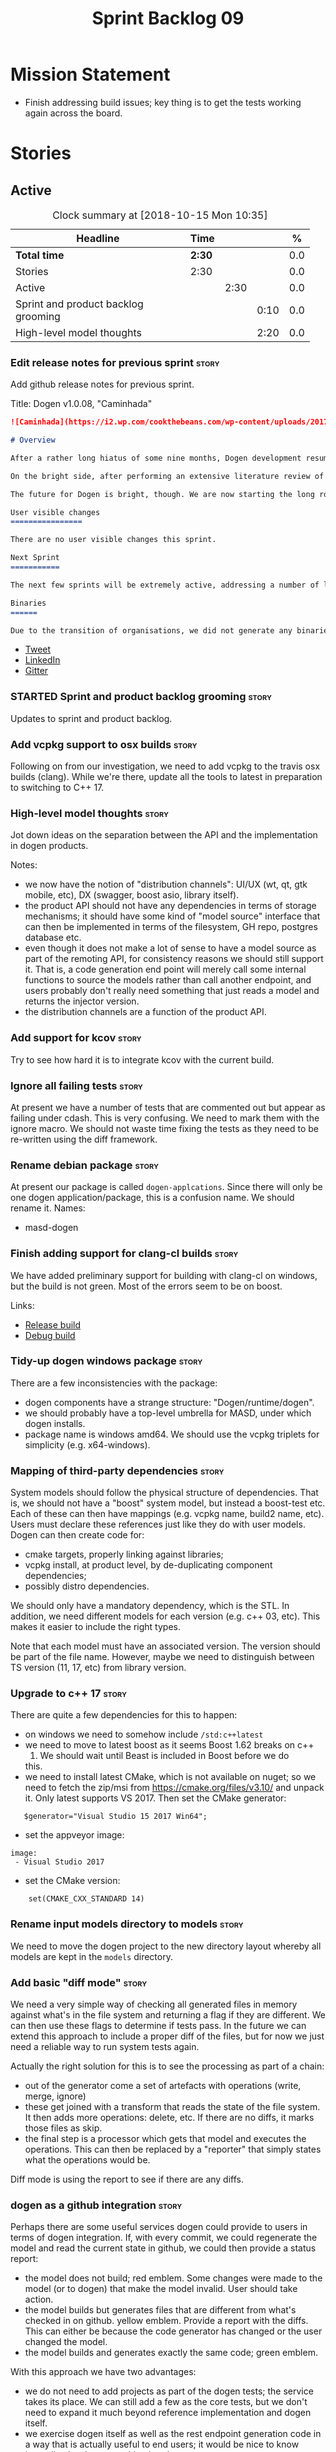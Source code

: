 #+title: Sprint Backlog 09
#+options: date:nil toc:nil author:nil num:nil
#+todo: STARTED | COMPLETED CANCELLED POSTPONED
#+tags: { story(s) epic(e) }

* Mission Statement

- Finish addressing build issues; key thing is to get the tests
  working again across the board.

* Stories

** Active

#+begin: clocktable :maxlevel 3 :scope subtree :indent nil :emphasize nil :scope file :narrow 75 :formula %
#+CAPTION: Clock summary at [2018-10-15 Mon 10:35]
| <75>                                                                        |        |      |      |       |
| Headline                                                                    | Time   |      |      |     % |
|-----------------------------------------------------------------------------+--------+------+------+-------|
| *Total time*                                                                | *2:30* |      |      |   0.0 |
|-----------------------------------------------------------------------------+--------+------+------+-------|
| Stories                                                                     | 2:30   |      |      |   0.0 |
| Active                                                                      |        | 2:30 |      |   0.0 |
| Sprint and product backlog grooming                                         |        |      | 0:10 |   0.0 |
| High-level model thoughts                                                   |        |      | 2:20 |   0.0 |
#+TBLFM: $5='(org-clock-time% @3$2 $2..$4);%.1f
#+end:

*** Edit release notes for previous sprint                            :story:

Add github release notes for previous sprint.

Title: Dogen v1.0.08, "Caminhada"

#+begin_src markdown
![Caminhada](https://i2.wp.com/cookthebeans.com/wp-content/uploads/2017/03/img_5465.jpg) _Long walk towards a traditional village, Huambo, Angola. [(C) Ana Rocha 2017](https://cookthebeans.com/2017/03/09/benguela-huambo-bie-in-the-route-of-angolas-up-country)_.

# Overview

After a rather long hiatus of some nine months, Dogen development resumes once more. In truth, the break was only related to the open source aspect of the Dogen project; behind the scenes I have been hard at work on my PhD, which has morphed into an attempt to lay the theoretical foundations for all the software engineering that has been done with Dogen. Sadly, I cannot perform that work out in the open until the thesis or papers are published, so it is expected to remain closed for at least another year or two.

On the bright side, after performing an extensive literature review of the field of [Model Driven Engineering](https://en.wikipedia.org/wiki/Model-driven_engineering) - the technical name used in academia for the field Dogen is in - a lot of what we have been trying to do has finally become clear. The down side is that, as a result of all of this theoretical work, very little has changed with regards to the code during this period. As such, this sprint contains only some minor analysis work that was done in parallel, and I am closing it just avoid conflating it with the new work going forward.

The future for Dogen is bright, though. We are now starting the long road towards the very ambitious release that will be Dogen 2.0. The objective is to sync the code to match all of the work done on the theory side. This work as already started; you will not fail to notice that the repository has been moved to the _MASD project_ - Model Assisted Software Development.

User visible changes
================

There are no user visible changes this sprint.

Next Sprint
===========

The next few sprints will be extremely active, addressing a number of long standing issues such as moving test models outside of the main repo and concluding ongoing refactorings.

Binaries
======

Due to the transition of organisations, we did not generate any binaries for this release. As there are no code changes, please use the binaries for the previous release ([v1.0.07](https://github.com/MASD-Project/dogen/releases/tag/v1.0.07)) or build Dogen from source. Source downloads are available at the top.
#+end_src

- [[https://twitter.com/MarcoCraveiro/status/948594830267043840][Tweet]]
- [[https://www.linkedin.com/feed/update/urn:li:activity:6354361007493775361][LinkedIn]]
- [[https://gitter.im/DomainDrivenConsulting/dogen][Gitter]]

*** STARTED Sprint and product backlog grooming                       :story:
    :LOGBOOK:
    CLOCK: [2018-10-15 Mon 10:25]--[2018-10-15 Mon 10:35] =>  0:10
    :END:

Updates to sprint and product backlog.

*** Add vcpkg support to osx builds                                   :story:

Following on from our investigation, we need to add vcpkg to the
travis osx builds (clang). While we're there, update all the tools to
latest in preparation to switching to C++ 17.

*** High-level model thoughts                                         :story:
    :LOGBOOK:
    CLOCK: [2018-10-11 Thu 16:06]--[2018-10-11 Thu 18:26] =>  2:20
    :END:

Jot down ideas on the separation between the API and the
implementation in dogen products.

Notes:

- we now have the notion of "distribution channels": UI/UX (wt, qt, gtk
  mobile, etc), DX (swagger, boost asio, library itself).
- the product API should not have any dependencies in terms of storage
  mechanisms; it should have some kind of "model source" interface
  that can then be implemented in terms of the filesystem, GH repo,
  postgres database etc.
- even though it does not make a lot of sense to have a model source
  as part of the remoting API, for consistency reasons we should still
  support it. That is, a code generation end point will merely call
  some internal functions to source the models rather than call
  another endpoint, and users probably don't really need something
  that just reads a model and returns the injector version.
- the distribution channels are a function of the product API.

*** Add support for kcov                                              :story:

Try to see how hard it is to integrate kcov with the current build.

*** Ignore all failing tests                                          :story:

At present we have a number of tests that are commented out but appear
as failing under cdash. This is very confusing. We need to mark them
with the ignore macro. We should not waste time fixing the tests as
they need to be re-written using the diff framework.

*** Rename debian package                                             :story:

At present our package is called =dogen-applcations=. Since there will
only be one dogen application/package, this is a confusion name. We
should rename it. Names:

- masd-dogen

*** Finish adding support for clang-cl builds                         :story:

We have added preliminary support for building with clang-cl on
windows, but the build is not green. Most of the errors seem to be on
boost.

Links:

- [[https://ci.appveyor.com/project/mcraveiro/dogen/builds/19463961/job/6bnv6ppljlklu2ag][Release build]]
- [[https://ci.appveyor.com/project/mcraveiro/dogen/builds/19463961/job/45yhn8sdhexvsdmi][Debug build]]

*** Tidy-up dogen windows package                                     :story:

There are a few inconsistencies with the package:

- dogen components have a strange structure:
  "Dogen/runtime/dogen".
- we should probably have a top-level umbrella for MASD, under which
  dogen installs.
- package name is windows amd64. We should use the vcpkg triplets for
  simplicity (e.g. x64-windows).

*** Mapping of third-party dependencies                               :story:

System models should follow the physical structure of
dependencies. That is, we should not have a "boost" system model, but
instead a boost-test etc. Each of these can then have mappings
(e.g. vcpkg name, build2 name, etc). Users must declare these
references just like they do with user models. Dogen can then create
code for:

- cmake targets, properly linking against libraries;
- vcpkg install, at product level, by de-duplicating component
  dependencies;
- possibly distro dependencies.

We should only have a mandatory dependency, which is the STL. In
addition, we need different models for each version (e.g. c++ 03,
etc). This makes it easier to include the right types.

Note that each model must have an associated version. The version
should be part of the file name. However, maybe we need to distinguish
between TS version (11, 17, etc) from library version.

*** Upgrade to c++ 17                                                 :story:

There are quite a few dependencies for this to happen:

- on windows we need to somehow include =/std:c++latest=
- we need to move to latest boost as it seems Boost 1.62 breaks on c++
  17. We should wait until Beast is included in Boost before we do
  this.
- we need to install latest CMake, which is not available on nuget; so
  we need to fetch the zip/msi from https://cmake.org/files/v3.10/ and
  unpack it. Only latest supports VS 2017. Then set the CMake
  generator:

:    $generator="Visual Studio 15 2017 Win64";

- set the appveyor image:

: image:
:  - Visual Studio 2017

- set the CMake version:

:     set(CMAKE_CXX_STANDARD 14)

*** Rename input models directory to models                           :story:

We need to move the dogen project to the new directory layout whereby
all models are kept in the =models= directory.

*** Add basic "diff mode"                                             :story:

We need a very simple way of checking all generated files in memory
against what's in the file system and returning a flag if they are
different. We can then use these flags to determine if tests pass. In
the future we can extend this approach to include a proper diff of the
files, but for now we just need a reliable way to run system tests
again.

Actually the right solution for this is to see the processing as part
of a chain:

- out of the generator come a set of artefacts with operations (write,
  merge, ignore)
- these get joined with a transform that reads the state of the file
  system. It then adds more operations: delete, etc. If there are no
  diffs, it marks those files as skip.
- the final step is a processor which gets that model and executes the
  operations. This can then be replaced by a "reporter" that simply
  states what the operations would be.

Diff mode is using the report to see if there are any diffs.

*** dogen as a github integration                                     :story:

Perhaps there are some useful services dogen could provide to users in
terms of dogen integration. If, with every commit, we could regenerate
the model and read the current state in github, we could then provide
a status report:

- the model does not build; red emblem. Some changes were made to the
  model (or to dogen) that make the model invalid. User should take
  action.
- the model builds but generates files that are different from what's
  checked in on github. yellow emblem. Provide a report with the
  diffs. This can either be because the code generator has changed or
  the user changed the model.
- the model builds and generates exactly the same code; green emblem.

With this approach we have two advantages:

- we do not need to add projects as part of the dogen tests; the
  service takes its place. We can still add a few as the core tests,
  but we don't need to expand it much beyond reference implementation
  and dogen itself.
- we exercise dogen itself as well as the rest endpoint generation
  code in a way that is actually useful to end users; it would be nice
  to know immediately when something breaks.

Notes:

- we'll need some kind of way of dealing with tokens and secrets in
  order to support private GH projects.

*** Add reporting support to dogen model testing                      :story:

Dogen should have a mode which generates a report for a run rather
than code generate. The report could look like so:

:              /project_a
:                  /summary for this commit
:                  /diffs
:                  /errors
:                  /benchmark data
:                  /probing data
:                  /log

If the report was largely in HTML we could link it to the dogen docs
and save it into git. This would make troubleshooting much easier. If
the report contains the probing data it would be easier to figure out
what went wrong. We should also keep track of the model that was
generated (e.g. its location and git commit) so we can download it and
reproduce it locally.

*** Rework the tests using diff mode                                  :story:

Once we have diff mode, we need to find some kind of workflow for
tests:

- each product is composed of a git URL and a list of models.
- we git clone all repos as part of the build process.
- directories and model locations are hard-coded in each test.
- test runs against the model and hard-coded location, produces the
  diff. Test asserts of the diff being non-zero.

*** Fix the northwind model                                           :story:

There are numerous problems with this model:

- at present we have oracle support on ODB. Oracle libs are not
  distributed with debian. If we do not find oracle we do not compile
  northwind. This is not ideal. We should remove oracle support from
  northwind, and install odb support in the build machine (hopefully
  available as debs).
- the tests are commented out and require a clean up.
- the tests require a database to be up.

Notes:

- it is possible to setup [[https://docs.travis-ci.com/user/database-setup/#postgresql][postgres on travis]]

*** Simplify split configuration configuration                        :story:

At present we have two separate command line parameters to configure
the main output directory and the directory for header files. The
second parameter is used for split configurations. The problem is that
we now need to treat split configuration projects specially because of
this. It makes more sense to force the header directory to be relative
to the output path and make it a meta-data parameter.

*** Update all stereotypes to masd                                    :story:

We need to start distinguishing MASD from dogen. The profile for UML
is part of MASD rather than dogen, so we should update all stereotypes
to match. We need to make a decision regarding the "dia extensions" -
its not clear if its MASD or dogen.

*** Make "ignore regexes" a model property                            :story:

At present we have a command line option:
=--ignore-files-matching-regex=. It is used to ignore files in a
project. However, the problem is, because it is a command line option,
it must be supplied with each invocation of Dogen. This means that if
we want to run dogen from outside the build system, we need to know
what options were set in the build scripts or else we will have
different results. This is a problem for testing. We should make it a
meta-data option, which is supplied with each model and even more
interesting, can be used with profiling. This means we can create
profiles for specific purposes (ODB, lisp, etc) and then reuse them in
different projects.

*** Incorrect generation when changing external modules               :story:

When fixing the C# projects, we updated the external modules, from
=dogen::test_models= to =CSharpRefImpl=. Regenerating the model
resulted in updated project files but the rest of the code did not
change. It worked by using =-f=. It should have worked without forcing
the write.

*** Code coverage does not work for C#                                :story:

It seems that using NUnit and OpenCov does not work. The main reason
appears to be the use of shadow copying, which is no longer optional
on NUnit 3.

Links:

- https://github.com/Ullink/gradle-opencover-plugin/issues/1
- https://github.com/codecov/example-csharp/blob/master/appveyor.yml
- https://www.appveyor.com/blog/2017/03/17/codecov/

*** Improve comments on reference implementation                      :story:

At present it is very difficult to understand what each model and/or
each type does in the reference implementations. We need to add some
comments to make it more obvious.

*** Code generate C# models using msbuild                             :story:

At present we did a quick hack to code generate in C#: a simple bash
script that runs dogen. However, this is not how we expect the end
user to consume it; there should be a msbuild target that:

- detects the code generator;
- contains the configuration (e.g. options, location of models);'
- runs the code generator - possibly every time models change;
- has a tailor target to generate JSON.

*** Add project documentation                                         :story:

We should be able to create a simple set of docs following on from the
[[https://ned14.github.io/outcome/][outcome project]]. They seem to be using Hugo.

Links:

- https://github.com/foonathan/standardese
- https://github.com/ned14/outcome/tree/develop/doc/src

*** Create the =generation= model                                     :story:

Create a new model called =generation= and move all code-generation
related class to it.

We need to create classes for element properties and make model have a
collection that is a pair of element and element properties. We need a
good name for this pair:

- extended element
- augmented element
- decorated element: though not using the decorator pattern; also, we
  already have decoration properties so this is confusing.

Alternatively we could just call it =element= and make it contain a
modeling element.

Approach:

- create a new generation model, copying across all of the meta-model
  and transform classes from yarn. Get the model to transform from
  endomodel to generation model.
- augment formattables with the new element properties. Supply this
  data via the context or assistant.

Problems:

- all of the transforms assume access to the modeling element means
  access to the generation properties. However, with the introduction
  of the generation element we now have a disconnect. For example, we
  sometimes sort and bucket the elements, and then modify them; this
  no longer works with generation elements because these are not
  pointers. It would be easier to make the generation properties a
  part of the element. This is an ongoing discussion we've had since
  the days of formattables. However, in formattables we did write all
  of the transforms to take into account the formattable contained
  both the element and the formattable properties, whereas now we need
  to update all transforms to fit this approach. This is a lot more
  work. The quick hack is to slot in the properties directly into the
  element as some kind of "opaque properties". We could create a base
  class =opaque_properties= and then have a container of these in
  element. However, to make it properly extensible, the only way is to
  make it a unordered set of pointers.
- actually the right solution for this is to use multiple
  inheritance. For each modeling element we need to create a
  corresponding generation version of it, which is the combination of
  the modeling element and a generation element base class. Them the
  generation model is made up of pointers to generation elements and
  it dispatches into generation elements descendants in the
  formatter. The key point is to preserve the distinction between
  modeling (single element) vs generation (projection across facet
  space).

*** Create a =ci= folder in build                                     :story:

We should use the same approach as nupic for organising the scripts: a
top-level =ci= folder with folders per CI system. We should also
follow their naming convention for the build scripts which seem to
follow the CI events.

Links:

- https://github.com/numenta/nupic.core/tree/master/ci

** Deprecated
*** CANCELLED Split dogen testing from core                           :story:
    CLOSED: [2018-10-05 Fri 15:33]

*Rationale*: this story was cleaned up and split into several stories.

At present we have tests in modeling that perform "code generation";
that is, regenerate all dogen test models from JSON and Dia. These are
boost unit tests. Due to this, we have welded the test models with the
core models, which means that we cannot easily separate repos without
a lot of hacks. However, if we were to generalise the problem: there
is no reason why test models should be coupled with the core or
treated specially; they are just an instance of a project with dogen
models which can be used to validate dogen. A better approach is to
move all this work to "system testing", done using the dogen binary
rather than within unit tests. This would work as follows:

- add a mode in dogen called "validation mode" or diagnostics, etc. In
  this mode, dogen does not write files to the file system but instead
  produces a number of "reports":
  - a list of all validation errors, if any, in GCC format, pointing
    to the original models.
  - a set of diff files with all the differences, if any.
  - a benchmark report.
  - a top-level report with the project name, its git repo and the git
    commit.
- projects that wish to help dogen must have a well-defined target to
  generate the reports for all models under test.
- dogen project contains a script with a list of such projects and
  their git repos. Every time we build dogen core we install the
  package into the travis VM and run the reports.
- a environment variable containing the path into which to write the
  reports must be set before running dogen.
- a git repo is created with all the reports, and a structure as
  follows:
  /repo
      /branch
          /dogen_commit
              /summary for this commit
              /project_a
                  /summary for this commit
                  /diffs
                  /errors
                  /benchmark data
              /project_b
 ...
- to avoid clashes, make the branches named after the build,
  e.g. travis osx etc.
- git clones are shallow (1 commit)
- once all reports are generated into the git report repo, the build
  commits the report. The comment is the dogen commit.
- a travis build is triggered on the back of the commit. It checks the
  latest commit. If the report is a pass the build is green, if its a
  fail the build is red.
- in an ideal world the system tests build is separate from the dogen
  core build, and triggered from a bintray upload. However, as we do
  not know how to do this yet, we can just run the system tests at the
  end of the dogen build.
- we should split the reporting work from the build separation. We
  could have a simple build that just fails if there are any diffs to
  start off with and worry about reporting later.

With this approach we can have any number of projects contributing to
validate dogen (including dogen itself). The only slight downside is
that the models must always be up-to-date (e.g. if the user has
changed the model but not regenerated, system tests will
fail). Perhaps we could have different categories of test models:
mandatory and optional. Mandatory must pass, optional do not
contribute to the build failing. However, they still show up in the
report.

Links:

- https://github.com/cubicdaiya/dtl


*** CANCELLED Create a build script just for C#                       :story:
    CLOSED: [2018-10-04 Thu 17:50]

*Rationale*: no longer needed after the split of reference models.

At the moment we are doing C++ and C# on the same build script, making
it really complex. It would be much easier to have a separate C# build
script. We should also have a separate install script for C# so we
don't have to waste time installing packages if we're not going to use
them.

*** CANCELLED Create a new exoelement chain                           :story:
    CLOSED: [2018-10-04 Thu 17:54]

*Rationale*: given the amount of churn the refactor stories have had,
this story is no longer relevant.

We need to create a new exoelement chain that uses the new exoelements
to bootstrap a endomodel.

*** CANCELLED Start documenting the theoretical aspects of Dogen      :story:
    CLOSED: [2018-10-05 Fri 10:28]

*Rationale*: this will be taken care of by the thesis.

Up to now we have more or less coded Dogen as we went along; we
haven't really spent a lot of time worrying about the theory behind
the work we were carrying out. However, as we reached v1.0, the theory
took center stage. We cannot proceed to the next phase of the product
without a firm grasp of the theory. This story is a starting point so
we can decide on how to break up the work.

*** CANCELLED Sections to add to manual                               :story:
    CLOSED: [2018-10-05 Fri 10:29]

*Rationale*: this will be taken care of by the thesis.

Random list of things that we need to have in manual:

- Drivers/frontends: The importance of drivers to allow existing
  frameworks to interoperate; eCore, MSVC, Dia, JSON.  Structural
  variability at modeling level. Dia frontend: use of colours,
  validation (checking of stereotypes), "on the impact of layout
  quality to understanding UML diagrams", this constrains the size of
  a model.
- Stitch. Variability regions vs aspects (Oberweis paper "modeling
  variability in template-based code generators"). Why we need both
  feature modeling and variability regions / aspects: because features
  are a high-level concept that is implemented using variability
  regions. We need to map layers to facets and to our generation
  model. Dependencies between features and variability regions.
- External integration and its importance, cartridges. integration
  with Clang, ODB, XML tool.
- Agile and MDD: tight integration. Lightweight MDD with agile

*** CANCELLED Use the in-memory interface of LibXml                   :story:
    CLOSED: [2018-10-05 Fri 10:30]

*Rationale*: we should just drop libxml altogether and use XSD tool.

At present, our C++ wrappers on top of LibXml are using the file based
interface. We should do in-memory processing of the XML file. Once
this is in place, we can change the exogenous transformers to use
strings rather than paths to files.

*** CANCELLED Consider simplifying frontend testing                   :story:
    CLOSED: [2018-10-05 Fri 11:01]

*Rationale*: this will be resolved with the new diff based tests.

At present we are outputting code for every supported frontend, and
then checking they are binary identical. This is fine given that we
only have two frontends. Once we had a visual studio frontend, it may
make more sense to stop generating code for all frontends and simply
diff the middle-end to ensure we generate an identical yarn model. We
can continue to test end to end one of the frontends (dia).

We had command line options available in the past that generated only
a merged model. We need to look into the backlog for these.

This is a problem specially in light of adding new backends because
now we are code-generating the cross product of frontends and
backends.

*** CANCELLED Update dynamic section in manual                        :story:
    CLOSED: [2018-10-05 Fri 11:08]

*Rationale*: this will be taken care of by the thesis.

We need to talk about the new fields, field templates, etc.

*** CANCELLED Some test models do not build on run all specs          :story:
    CLOSED: [2018-10-05 Fri 11:09]

*Rationale*: should no longer be a problem after the repo splitting.

For some reason we are not building some of the test models when doing
a run all specs, in particular:

- exception
- comments

this may be because we have no specs for them. We need to find a way
to build them somehow.

Merged stories:

*Add test model sanitizer to test models target*

At present if we build test models we don't seem to build the
sanitizer.

*** CANCELLED C++ workflow should perform a consistency check         :story:
    CLOSED: [2018-10-05 Fri 11:11]

*Rationale*: this will no longer be required when we implement proper
feature model support.

We should ensure that all facets and formatters available in the
registrar have corresponding field definitions and vice-versa. This
was originally to be done by some kind of "feature graph" class, but
since we need to use this data for other purposes, the main workflow
could take on this responsibility - or we could create some kind of
"validator" class to which the workflow delegates.

*** CANCELLED Implement module expander test                          :story:
    CLOSED: [2018-10-05 Fri 11:14]

*Rationale*: code has changed quite a bit since then.

We copied across the code for the module expander test from yarn json
but didn't actually finished implementing it.

*** CANCELLED Consider using the same API as boost property tree in selector :story:
    CLOSED: [2018-10-05 Fri 11:14]

*Rationale*: no longer required once we have proper feature support.

At present we have the type of the value in the method names in the
selector, e.g. =get_text_content=. It would be better to have a =get=
that takes in a template parameter, e.g. =get<text>=. However, in
order to do this we need to have some kind of mapping between the
schema value (=text=) and the raw value (=std::string=). This requires
some template magic.

Once this is done we can also make the API a bit more like the
property tree API such as for example returning =boost::optional= for
the cases where the field may not exist.

We have started introducing =try_select...=. This was preferred to
=get_optional= because we are not getting an optional but instead
trying to get.

*** CANCELLED Add dynamic consistency validation                      :story:
    CLOSED: [2018-10-05 Fri 11:15]

*Rationale*: no longer required once we have proper feature support.

We need to check that the default values supplied for a field are
consistent with the field's type. This could be done with a
=validate()= method in workflow.

Actually since we can only create fields from JSON, we should just add
a check there.

*** CANCELLED Update manual with detailed model descriptions           :epic:
    CLOSED: [2018-10-05 Fri 11:18]

*Rationale*: this will be taken care of by the thesis.

#+begin_quote
*Story*: As a dogen developer, I want to read about the architecture
of the application so that I don't have to spend a lot of time trying
to understand the source code.
#+end_quote

We should add CRCs for the main classes, with an explanation of what
each class does; we should also explain the separation of the
transformation logic between the core model (e.g. =dia=) and the
transformation model (e.g. =dia_to_sml=). We should describe what the
workflow does in each model.

We should only implement this story when all of the major refactoring
has been done.

*** CANCELLED Add tests for general settings factory                  :story:
    CLOSED: [2018-10-05 Fri 11:21]

*Rationale*: once these become part of the meta-model, most of these
won't make any sense.

Some simple tests come to mind:

- empty data files directory results in empty factory;
- valid data files directory results in non-empty factory;
- invalid data files directory results in exception;
- more than one data files directory results in expected load;
- creating annotation for test model types works as expected.
- missing fields result in expected exceptions.

*** CANCELLED Add tests for =general_settings_factory=                :story:
    CLOSED: [2018-10-05 Fri 11:21]

*Rationale*: once these become part of the meta-model, most of these
won't make any sense.

Tests:

- missing licence
- missing modeline
- empty marker
- different marker for two objects
- consider moving generate preamble into annotation
